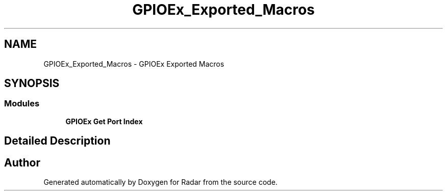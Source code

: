 .TH "GPIOEx_Exported_Macros" 3 "Version 1.0.0" "Radar" \" -*- nroff -*-
.ad l
.nh
.SH NAME
GPIOEx_Exported_Macros \- GPIOEx Exported Macros
.SH SYNOPSIS
.br
.PP
.SS "Modules"

.in +1c
.ti -1c
.RI "\fBGPIOEx Get Port Index\fP"
.br
.in -1c
.SH "Detailed Description"
.PP 

.SH "Author"
.PP 
Generated automatically by Doxygen for Radar from the source code\&.
